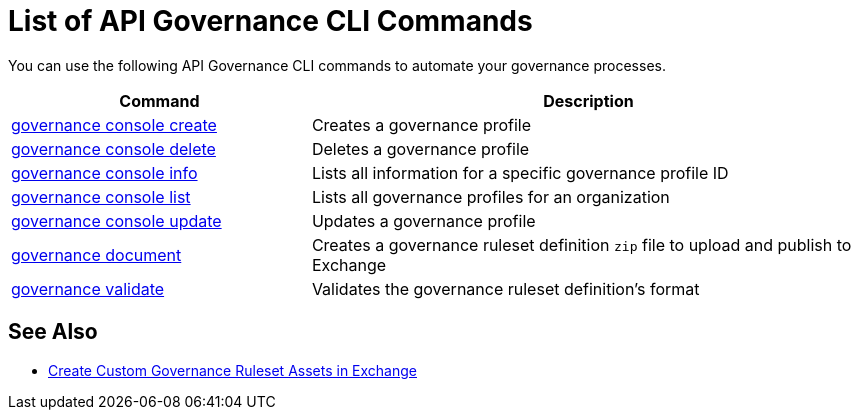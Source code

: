 = List of API Governance CLI Commands

You can use the following API Governance CLI commands to automate your governance processes.  

[%header,cols="35a,65a"]
|===
|Command |Description
| xref:create-profiles.adoc#governance-console-create[governance console create] | Creates a governance profile
| xref:create-profiles.adoc#governance-console-delete[governance console delete] | Deletes a governance profile
| xref:create-profiles.adoc#governance-console-info[governance console info] | Lists all information for a specific governance profile ID
| xref:create-profiles.adoc#governance-console-list[governance console list] | Lists all governance profiles for an organization
| xref:create-profiles.adoc#governance-console-update[governance console update] | Updates a governance profile
| xref:create-custom-rulesets.adoc#governance-document[governance document] | Creates a governance ruleset definition `zip` file to upload and publish to Exchange
| xref:find-conformance-issues.adoc#governance-validate[governance validate] | Validates the governance ruleset definition's format
|===

== See Also

* xref:create-custom-rulesets.adoc#create-custom-governance-rulesets-in-exchange-using-the-api-governance-cli[Create Custom Governance Ruleset Assets in Exchange]
